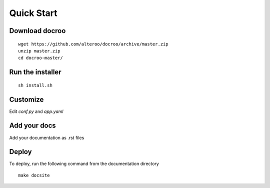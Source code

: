 Quick Start
========================================

Download docroo
------------------
::

    wget https://github.com/alteroo/docroo/archive/master.zip
    unzip master.zip
    cd docroo-master/


Run the installer
--------------------
::

    sh install.sh


Customize 
------------------------

Edit `conf.py` and `app.yaml`

Add your docs
----------------

Add your documentation as .rst files

Deploy
----------
To deploy, run the following command from the documentation directory
::

    make docsite


